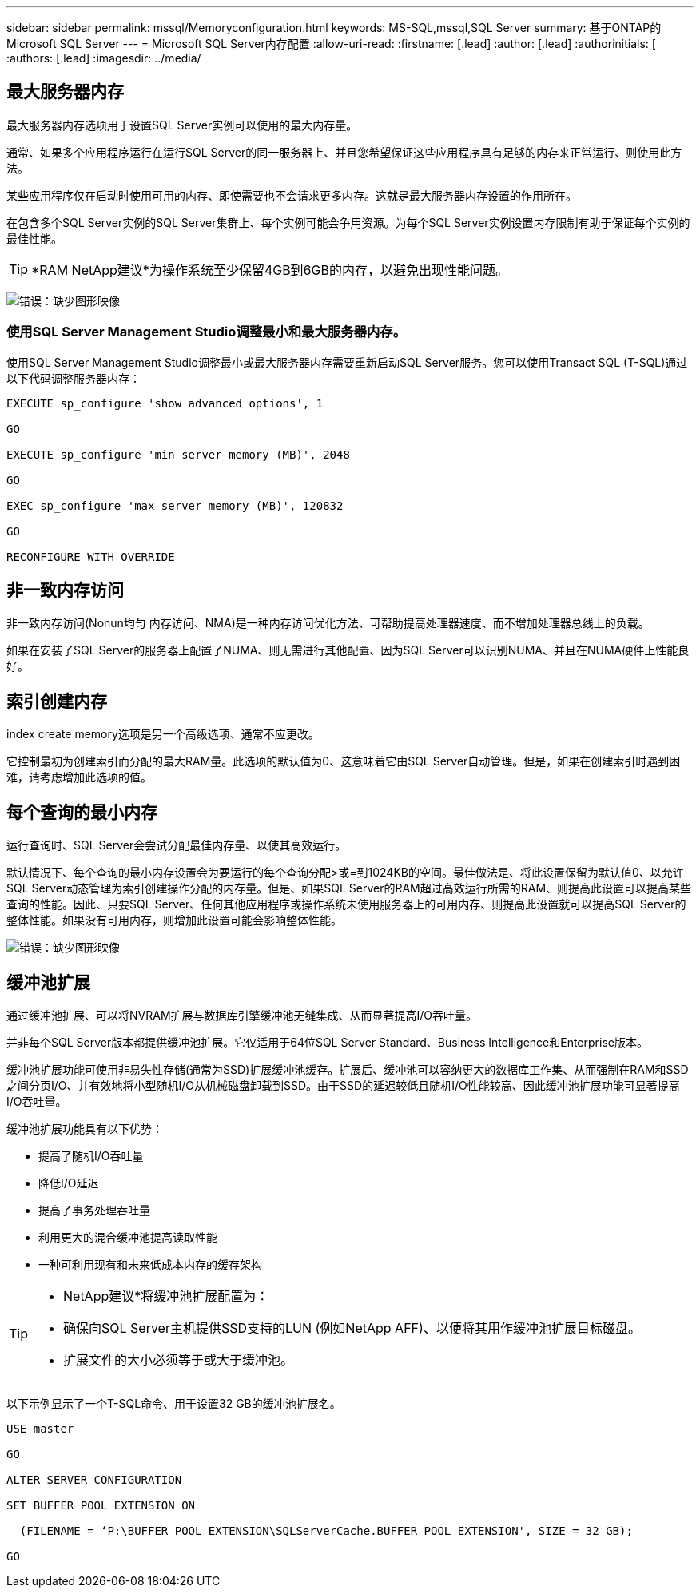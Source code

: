 ---
sidebar: sidebar 
permalink: mssql/Memoryconfiguration.html 
keywords: MS-SQL,mssql,SQL Server 
summary: 基于ONTAP的Microsoft SQL Server 
---
= Microsoft SQL Server内存配置
:allow-uri-read: 
:firstname: [.lead]
:author: [.lead]
:authorinitials: [
:authors: [.lead]
:imagesdir: ../media/




== 最大服务器内存

最大服务器内存选项用于设置SQL Server实例可以使用的最大内存量。

通常、如果多个应用程序运行在运行SQL Server的同一服务器上、并且您希望保证这些应用程序具有足够的内存来正常运行、则使用此方法。

某些应用程序仅在启动时使用可用的内存、即使需要也不会请求更多内存。这就是最大服务器内存设置的作用所在。

在包含多个SQL Server实例的SQL Server集群上、每个实例可能会争用资源。为每个SQL Server实例设置内存限制有助于保证每个实例的最佳性能。


TIP: *RAM NetApp建议*为操作系统至少保留4GB到6GB的内存，以避免出现性能问题。

image:mssql-max-server-memory.png["错误：缺少图形映像"]



=== 使用SQL Server Management Studio调整最小和最大服务器内存。

使用SQL Server Management Studio调整最小或最大服务器内存需要重新启动SQL Server服务。您可以使用Transact SQL (T-SQL)通过以下代码调整服务器内存：

....
EXECUTE sp_configure 'show advanced options', 1

GO

EXECUTE sp_configure 'min server memory (MB)', 2048

GO

EXEC sp_configure 'max server memory (MB)', 120832

GO

RECONFIGURE WITH OVERRIDE
....


== 非一致内存访问

非一致内存访问(Nonun均匀 内存访问、NMA)是一种内存访问优化方法、可帮助提高处理器速度、而不增加处理器总线上的负载。

如果在安装了SQL Server的服务器上配置了NUMA、则无需进行其他配置、因为SQL Server可以识别NUMA、并且在NUMA硬件上性能良好。



== 索引创建内存

index create memory选项是另一个高级选项、通常不应更改。

它控制最初为创建索引而分配的最大RAM量。此选项的默认值为0、这意味着它由SQL Server自动管理。但是，如果在创建索引时遇到困难，请考虑增加此选项的值。



== 每个查询的最小内存

运行查询时、SQL Server会尝试分配最佳内存量、以使其高效运行。

默认情况下、每个查询的最小内存设置会为要运行的每个查询分配>或=到1024KB的空间。最佳做法是、将此设置保留为默认值0、以允许SQL Server动态管理为索引创建操作分配的内存量。但是、如果SQL Server的RAM超过高效运行所需的RAM、则提高此设置可以提高某些查询的性能。因此、只要SQL Server、任何其他应用程序或操作系统未使用服务器上的可用内存、则提高此设置就可以提高SQL Server的整体性能。如果没有可用内存，则增加此设置可能会影响整体性能。

image:mssql-min-memory-per-query.png["错误：缺少图形映像"]



== 缓冲池扩展

通过缓冲池扩展、可以将NVRAM扩展与数据库引擎缓冲池无缝集成、从而显著提高I/O吞吐量。

并非每个SQL Server版本都提供缓冲池扩展。它仅适用于64位SQL Server Standard、Business Intelligence和Enterprise版本。

缓冲池扩展功能可使用非易失性存储(通常为SSD)扩展缓冲池缓存。扩展后、缓冲池可以容纳更大的数据库工作集、从而强制在RAM和SSD之间分页I/O、并有效地将小型随机I/O从机械磁盘卸载到SSD。由于SSD的延迟较低且随机I/O性能较高、因此缓冲池扩展功能可显著提高I/O吞吐量。

缓冲池扩展功能具有以下优势：

* 提高了随机I/O吞吐量
* 降低I/O延迟
* 提高了事务处理吞吐量
* 利用更大的混合缓冲池提高读取性能
* 一种可利用现有和未来低成本内存的缓存架构


[TIP]
====
* NetApp建议*将缓冲池扩展配置为：

* 确保向SQL Server主机提供SSD支持的LUN (例如NetApp AFF)、以便将其用作缓冲池扩展目标磁盘。
* 扩展文件的大小必须等于或大于缓冲池。


====
以下示例显示了一个T-SQL命令、用于设置32 GB的缓冲池扩展名。

....
USE master

GO

ALTER SERVER CONFIGURATION

SET BUFFER POOL EXTENSION ON

  (FILENAME = ‘P:\BUFFER POOL EXTENSION\SQLServerCache.BUFFER POOL EXTENSION', SIZE = 32 GB);

GO
....